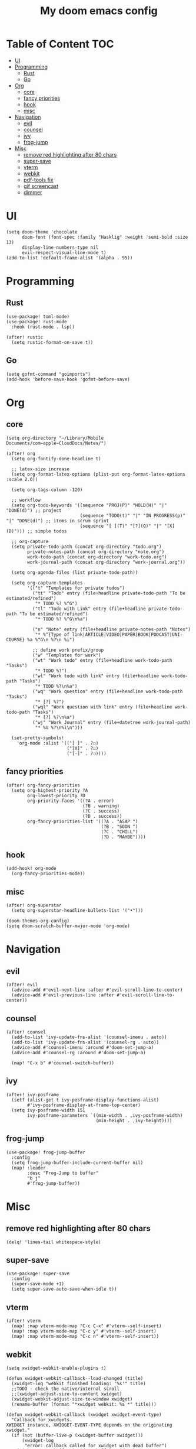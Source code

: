 #+TITLE: My doom emacs config

* Table of Content                                                                                                :TOC:
- [[#ui][UI]]
- [[#programming][Programming]]
  - [[#rust][Rust]]
  - [[#go][Go]]
- [[#org][Org]]
  - [[#core][core]]
  - [[#fancy-priorities][fancy priorities]]
  - [[#hook][hook]]
  - [[#misc][misc]]
- [[#navigation][Navigation]]
  - [[#evil][evil]]
  - [[#counsel][counsel]]
  - [[#ivy][ivy]]
  - [[#frog-jump][frog-jump]]
- [[#misc-1][Misc]]
  - [[#remove-red-highlighting-after-80-chars][remove red highlighting after 80 chars]]
  - [[#super-save][super-save]]
  - [[#vterm][vterm]]
  - [[#webkit][webkit]]
  - [[#pdf-tools-fix][pdf-tools fix]]
  - [[#gif-screencast][gif screencast]]
  - [[#dimmer][dimmer]]

* UI
#+BEGIN_SRC elisp
(setq doom-theme 'chocolate
      doom-font (font-spec :family "Hasklig" :weight 'semi-bold :size 13)
      display-line-numbers-type nil
      evil-respect-visual-line-mode t)
(add-to-list 'default-frame-alist '(alpha . 95))
#+END_SRC
* Programming
** Rust
#+BEGIN_SRC elisp
(use-package! toml-mode)
(use-package! rust-mode
  :hook (rust-mode . lsp))

(after! rustic
  (setq rustic-format-on-save t))
#+END_SRC
** Go
#+BEGIN_SRC elisp
(setq gofmt-command "goimports")
(add-hook 'before-save-hook 'gofmt-before-save)
#+END_SRC
* Org
** core
#+BEGIN_SRC elisp
(setq org-directory "~/Library/Mobile Documents/com~apple~CloudDocs/Notes/")

(after! org
  (setq org-fontify-done-headline t)

  ;; latex-size increase
  (setq org-format-latex-options (plist-put org-format-latex-options :scale 2.0))

  (setq org-tags-column -120)

  ;; workflow
  (setq org-todo-keywords '((sequence "PROJ(P)" "HOLD(H)" "|" "DONE(d)") ;; project
                            (sequence "TODO(t)" "|" "IN PROGRESS(p)" "|" "DONE(d)") ;; items in scrum sprint
                            (sequence "[ ](T)" "[?](Q)" "|" "[X](D)"))) ;; simple todos

  ;; org-capture
  (setq private-todo-path (concat org-directory "todo.org")
        private-notes-path (concat org-directory "note.org")
        work-todo-path (concat org-directory "work-todo.org")
        work-journal-path (concat org-directory "work-journal.org"))

  (setq org-agenda-files (list private-todo-path))

  (setq org-capture-templates
        '(("t" "Templates for private todos")
          ("tt" "Todo" entry (file+headline private-todo-path "To be estimated/refined")
           "* TODO %? %^G")
          ("tl" "Todo with Link" entry (file+headline private-todo-path "To be estimated/refined")
           "* TODO %? %^G\n%a")

          ("n" "Note" entry (file+headline private-notes-path "Notes")
           "* %^{Type of link|ARTICLE|VIDEO|PAPER|BOOK|PODCAST|UNI-COURSE} %a %^G\n %?\n %i")

          ;; define work prefix/group
          ("w" "Templates for work")
          ("wt" "Work todo" entry (file+headline work-todo-path "Tasks")
           "* TODO %?")
          ("wl" "Work todo with link" entry (file+headline work-todo-path "Tasks")
           "* TODO %?\n%a")
          ("wq" "Work question" entry (file+headline work-todo-path "Tasks")
           "* [?] %?")
          ("wql" "Work question with link" entry (file+headline work-todo-path "Tasks")
           "* [?] %?\n%a")
          ("wj" "Work Journal" entry (file+datetree work-journal-path)
           "* %U %?\n%i\n")))

  (set-pretty-symbols!
    'org-mode :alist '(("[ ]" . ?☐)
                       ("[X]" . ?☑)
                       ("[-]" . ?❍))))
#+END_SRC
** fancy priorities
#+BEGIN_SRC elisp
(after! org-fancy-priorities
  (setq org-highest-priority ?A
        org-lowest-priority ?D
        org-priority-faces '((?A . error)
                             (?B . warning)
                             (?C . success)
                             (?D . success))
        org-fancy-priorities-list '((?A . "ASAP ")
                                    (?B . "SOON ")
                                    (?C . "CHILL")
                                    (?D . "MAYBE"))))
#+END_SRC
** hook
#+BEGIN_SRC elisp
(add-hook! org-mode
  (org-fancy-priorities-mode))
#+END_SRC
** misc
#+BEGIN_SRC elisp
(after! org-superstar
  (setq org-superstar-headline-bullets-list '("•")))

(doom-themes-org-config)
(setq doom-scratch-buffer-major-mode 'org-mode)
#+END_SRC
* Navigation
** evil
#+BEGIN_SRC elisp
(after! evil
  (advice-add #'evil-next-line :after #'evil-scroll-line-to-center)
  (advice-add #'evil-previous-line :after #'evil-scroll-line-to-center))
#+END_SRC
** counsel
#+BEGIN_SRC elisp
(after! counsel
  (add-to-list 'ivy-update-fns-alist '(counsel-imenu . auto))
  (add-to-list 'ivy-update-fns-alist '(counsel-rg . auto))
  (advice-add #'counsel-imenu :around #'doom-set-jump-a)
  (advice-add #'counsel-rg :around #'doom-set-jump-a)

  (map! "C-x b" #'counsel-switch-buffer))
#+END_SRC
** ivy
#+BEGIN_SRC elisp
(after! ivy-posframe
  (setf (alist-get t ivy-posframe-display-functions-alist)
        #'ivy-posframe-display-at-frame-top-center)
  (setq ivy-posframe-width 151
        ivy-posframe-parameters `((min-width . ,ivy-posframe-width)
                                  (min-height . ,ivy-height))))
#+END_SRC
** frog-jump
#+BEGIN_SRC elisp
(use-package! frog-jump-buffer
  :config
  (setq frog-jump-buffer-include-current-buffer nil)
  (map! :leader
        :desc "Frog-Jump to buffer"
        "b j"
        #'frog-jump-buffer))
#+END_SRC
* Misc
** remove red highlighting after 80 chars
#+BEGIN_SRC elisp
(delq! 'lines-tail whitespace-style)
#+END_SRC
** super-save
#+BEGIN_SRC elisp
(use-package! super-save
  :config
  (super-save-mode +1)
  (setq super-save-auto-save-when-idle t))
#+END_SRC
** vterm
#+BEGIN_SRC elisp
(after! vterm
  (map! :map vterm-mode-map "C-c C-x" #'vterm--self-insert)
  (map! :map vterm-mode-map "C-c y" #'vterm--self-insert)
  (map! :map vterm-mode-map "C-c n" #'vterm--self-insert))
#+END_SRC
** webkit
#+BEGIN_SRC elisp
(setq xwidget-webkit-enable-plugins t)

(defun xwidget-webkit-callback--load-changed (title)
  (xwidget-log "webkit finished loading: '%s'" title)
  ;;TODO - check the native/internal scroll
  ;;(xwidget-adjust-size-to-content xwidget)
  (xwidget-webkit-adjust-size-to-window xwidget)
  (rename-buffer (format "*xwidget webkit: %s *" title)))

(defun xwidget-webkit-callback (xwidget xwidget-event-type)
  "Callback for xwidgets.
XWIDGET instance, XWIDGET-EVENT-TYPE depends on the originating xwidget."
  (if (not (buffer-live-p (xwidget-buffer xwidget)))
      (xwidget-log
       "error: callback called for xwidget with dead buffer")
    (with-current-buffer (xwidget-buffer xwidget)
      (cond ((eq xwidget-event-type 'load-changed)
             (xwidget-webkit-execute-script
              xwidget "document.title"
              'xwidget-webkit-callback--load-changed)
             (pop-to-buffer (current-buffer)))
            ((eq xwidget-event-type 'decide-policy)
             (let ((strarg  (nth 3 last-input-event)))
               (if (string-match ".*#\\(.*\\)" strarg)
                   (xwidget-webkit-show-id-or-named-element
                    xwidget
                    (match-string 1 strarg)))))
            ((eq xwidget-event-type 'javascript-callback)
             (let ((proc (nth 3 last-input-event))
                   (arg  (nth 4 last-input-event)))
               (funcall proc arg)))
            (t (xwidget-log "unhandled event:%s" xwidget-event-type))))))
#+END_SRC
** pdf-tools fix
#+BEGIN_SRC elisp
(defun compilation--default-buffer-name (_) "default-buffer-name")
#+END_SRC
** gif screencast
#+BEGIN_SRC elisp
(with-eval-after-load 'gif-screencast
  (setq gif-screencast-args '("-x")) ;; To shut up the shutter sound of `screencapture' (see `gif-screencast-command').
  (setq gif-screencast-cropping-program "mogrify") ;; Optional: Used to crop the capture to the Emacs frame.
  (setq gif-screencast-capture-format "ppm")) ;; Optional: Required to crop captured images.
#+END_SRC
** dimmer
#+BEGIN_SRC elisp
(use-package! dimmer
  :defer 3
  :config
  (setq dimmer-fraction 0.7
        dimmer-prevent-dimming-predicates '(window-minibuffer-p))
  (dimmer-configure-posframe)
  (dimmer-configure-company-box)
  (dimmer-configure-magit)
  (dimmer-configure-org)
  (dimmer-mode t))
#+END_SRC
